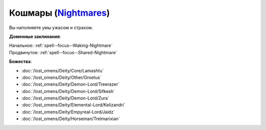 .. title:: Домен кошмаров (Nightmares Domain)

.. rst-class:: domain
.. _Domain--Nightmares:

Кошмары (`Nightmares <https://2e.aonprd.com/Domains.aspx?ID=23>`_)
=============================================================================================================

Вы наполняете умы ужасом и страхом.

**Доменные заклинания**:

| Начальное: :ref:`spell--focus--Waking-Nightmare`
| Продвинутое: :ref:`spell--focus--Shared-Nightmare`


**Божества**:

* :doc:`/lost_omens/Deity/Core/Lamashtu`
* :doc:`/lost_omens/Deity/Other/Groetus`
* :doc:`/lost_omens/Deity/Demon-Lord/Treerazer`
* :doc:`/lost_omens/Deity/Demon-Lord/Sifkesh`
* :doc:`/lost_omens/Deity/Demon-Lord/Zura`
* :doc:`/lost_omens/Deity/Elemental-Lord/Kelizandri`
* :doc:`/lost_omens/Deity/Empyreal-Lord/Jaidz`
* :doc:`/lost_omens/Deity/Horseman/Trelmarixian`
